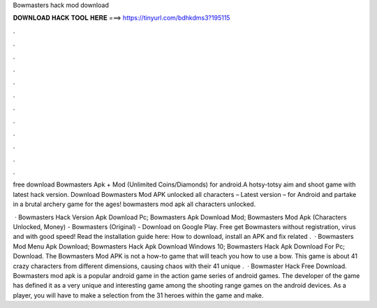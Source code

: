 Bowmasters hack mod download



𝐃𝐎𝐖𝐍𝐋𝐎𝐀𝐃 𝐇𝐀𝐂𝐊 𝐓𝐎𝐎𝐋 𝐇𝐄𝐑𝐄 ===> https://tinyurl.com/bdhkdms3?195115



.



.



.



.



.



.



.



.



.



.



.



.

free download Bowmasters Apk + Mod (Unlimited Coins/Diamonds) for android.A hotsy-totsy aim and shoot game with latest hack version. Download Bowmasters Mod APK unlocked all characters – Latest version – for Android and partake in a brutal archery game for the ages! bowmasters mod apk all characters unlocked.

 · Bowmasters Hack Version Apk Download Pc; Bowmasters Apk Download Mod; Bowmasters Mod Apk (Characters Unlocked, Money) - Bowmasters (Original) - Download on Google Play. Free get Bowmasters without registration, virus and with good speed! Read the installation guide here: How to download, install an APK and fix related .  · Bowmasters Mod Menu Apk Download; Bowmasters Hack Apk Download Windows 10; Bowmasters Hack Apk Download For Pc; Download. The Bowmasters Mod APK is not a how-to game that will teach you how to use a bow. This game is about 41 crazy characters from different dimensions, causing chaos with their 41 unique .  · Bowmaster Hack Free Download. Bowmasters mod apk is a popular android game in the action game series of android games. The developer of the game has defined it as a very unique and interesting game among the shooting range games on the android devices. As a player, you will have to make a selection from the 31 heroes within the game and make.
